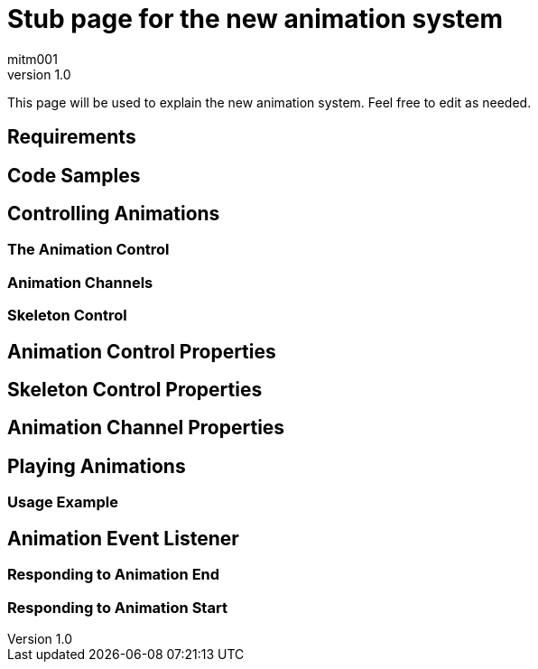 = Stub page for the new animation system
:author: mitm001
:revnumber: 1.0

This page will be used to explain the new animation system. Feel free to edit as needed.

== Requirements


== Code Samples


== Controlling Animations


=== The Animation Control


=== Animation Channels


=== Skeleton Control


== Animation Control Properties


== Skeleton Control Properties


== Animation Channel Properties


== Playing Animations


=== Usage Example


== Animation Event Listener


=== Responding to Animation End


=== Responding to Animation Start
